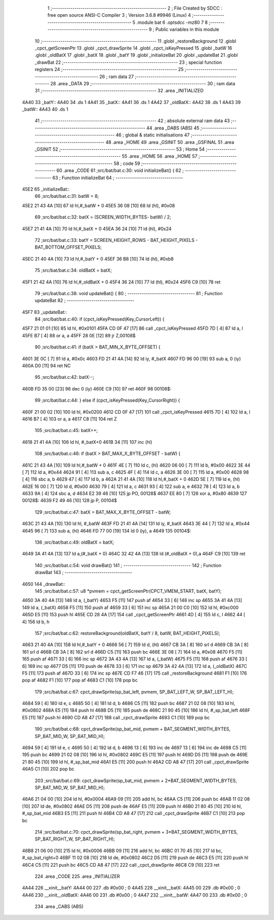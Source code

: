                               1 ;--------------------------------------------------------
                              2 ; File Created by SDCC : free open source ANSI-C Compiler
                              3 ; Version 3.6.8 #9946 (Linux)
                              4 ;--------------------------------------------------------
                              5 	.module bat
                              6 	.optsdcc -mz80
                              7 	
                              8 ;--------------------------------------------------------
                              9 ; Public variables in this module
                             10 ;--------------------------------------------------------
                             11 	.globl _restoreBackground
                             12 	.globl _cpct_getScreenPtr
                             13 	.globl _cpct_drawSprite
                             14 	.globl _cpct_isKeyPressed
                             15 	.globl _batW
                             16 	.globl _oldBatX
                             17 	.globl _batX
                             18 	.globl _batY
                             19 	.globl _initializeBat
                             20 	.globl _updateBat
                             21 	.globl _drawBat
                             22 ;--------------------------------------------------------
                             23 ; special function registers
                             24 ;--------------------------------------------------------
                             25 ;--------------------------------------------------------
                             26 ; ram data
                             27 ;--------------------------------------------------------
                             28 	.area _DATA
                             29 ;--------------------------------------------------------
                             30 ; ram data
                             31 ;--------------------------------------------------------
                             32 	.area _INITIALIZED
   4A40                      33 _batY::
   4A40                      34 	.ds 1
   4A41                      35 _batX::
   4A41                      36 	.ds 1
   4A42                      37 _oldBatX::
   4A42                      38 	.ds 1
   4A43                      39 _batW::
   4A43                      40 	.ds 1
                             41 ;--------------------------------------------------------
                             42 ; absolute external ram data
                             43 ;--------------------------------------------------------
                             44 	.area _DABS (ABS)
                             45 ;--------------------------------------------------------
                             46 ; global & static initialisations
                             47 ;--------------------------------------------------------
                             48 	.area _HOME
                             49 	.area _GSINIT
                             50 	.area _GSFINAL
                             51 	.area _GSINIT
                             52 ;--------------------------------------------------------
                             53 ; Home
                             54 ;--------------------------------------------------------
                             55 	.area _HOME
                             56 	.area _HOME
                             57 ;--------------------------------------------------------
                             58 ; code
                             59 ;--------------------------------------------------------
                             60 	.area _CODE
                             61 ;src/bat/bat.c:30: void initializeBat() {
                             62 ;	---------------------------------
                             63 ; Function initializeBat
                             64 ; ---------------------------------
   45E2                      65 _initializeBat::
                             66 ;src/bat/bat.c:31: batW = 8;
   45E2 21 43 4A      [10]   67 	ld	hl,#_batW + 0
   45E5 36 08         [10]   68 	ld	(hl), #0x08
                             69 ;src/bat/bat.c:32: batX = (SCREEN_WIDTH_BYTES- batW) / 2;
   45E7 21 41 4A      [10]   70 	ld	hl,#_batX + 0
   45EA 36 24         [10]   71 	ld	(hl), #0x24
                             72 ;src/bat/bat.c:33: batY = SCREEN_HEIGHT_ROWS - BAT_HEIGHT_PIXELS - BAT_BOTTOM_OFFSET_PIXELS;
   45EC 21 40 4A      [10]   73 	ld	hl,#_batY + 0
   45EF 36 B8         [10]   74 	ld	(hl), #0xb8
                             75 ;src/bat/bat.c:34: oldBatX = batX;
   45F1 21 42 4A      [10]   76 	ld	hl,#_oldBatX + 0
   45F4 36 24         [10]   77 	ld	(hl), #0x24
   45F6 C9            [10]   78 	ret
                             79 ;src/bat/bat.c:38: void updateBat() {
                             80 ;	---------------------------------
                             81 ; Function updateBat
                             82 ; ---------------------------------
   45F7                      83 _updateBat::
                             84 ;src/bat/bat.c:40: if (cpct_isKeyPressed(Key_CursorLeft)) {
   45F7 21 01 01      [10]   85 	ld	hl, #0x0101
   45FA CD 0F 47      [17]   86 	call	_cpct_isKeyPressed
   45FD 7D            [ 4]   87 	ld	a, l
   45FE B7            [ 4]   88 	or	a, a
   45FF 28 0E         [12]   89 	jr	Z,00108$
                             90 ;src/bat/bat.c:41: if (batX > BAT_MIN_X_BYTE_OFFSET) {
   4601 3E 0C         [ 7]   91 	ld	a, #0x0c
   4603 FD 21 41 4A   [14]   92 	ld	iy, #_batX
   4607 FD 96 00      [19]   93 	sub	a, 0 (iy)
   460A D0            [11]   94 	ret	NC
                             95 ;src/bat/bat.c:42: batX--;
   460B FD 35 00      [23]   96 	dec	0 (iy)
   460E C9            [10]   97 	ret
   460F                      98 00108$:
                             99 ;src/bat/bat.c:44: } else if (cpct_isKeyPressed(Key_CursorRight)) {
   460F 21 00 02      [10]  100 	ld	hl, #0x0200
   4612 CD 0F 47      [17]  101 	call	_cpct_isKeyPressed
   4615 7D            [ 4]  102 	ld	a, l
   4616 B7            [ 4]  103 	or	a, a
   4617 C8            [11]  104 	ret	Z
                            105 ;src/bat/bat.c:45: batX++;
   4618 21 41 4A      [10]  106 	ld	hl, #_batX+0
   461B 34            [11]  107 	inc	(hl)
                            108 ;src/bat/bat.c:46: if (batX > BAT_MAX_X_BYTE_OFFSET - batW) {
   461C 21 43 4A      [10]  109 	ld	hl,#_batW + 0
   461F 4E            [ 7]  110 	ld	c, (hl)
   4620 06 00         [ 7]  111 	ld	b, #0x00
   4622 3E 44         [ 7]  112 	ld	a, #0x44
   4624 91            [ 4]  113 	sub	a, c
   4625 4F            [ 4]  114 	ld	c, a
   4626 3E 00         [ 7]  115 	ld	a, #0x00
   4628 98            [ 4]  116 	sbc	a, b
   4629 47            [ 4]  117 	ld	b, a
   462A 21 41 4A      [10]  118 	ld	hl,#_batX + 0
   462D 5E            [ 7]  119 	ld	e, (hl)
   462E 16 00         [ 7]  120 	ld	d, #0x00
   4630 79            [ 4]  121 	ld	a, c
   4631 93            [ 4]  122 	sub	a, e
   4632 78            [ 4]  123 	ld	a, b
   4633 9A            [ 4]  124 	sbc	a, d
   4634 E2 39 46      [10]  125 	jp	PO, 00128$
   4637 EE 80         [ 7]  126 	xor	a, #0x80
   4639                     127 00128$:
   4639 F2 49 46      [10]  128 	jp	P, 00104$
                            129 ;src/bat/bat.c:47: batX = BAT_MAX_X_BYTE_OFFSET - batW;
   463C 21 43 4A      [10]  130 	ld	hl, #_batW
   463F FD 21 41 4A   [14]  131 	ld	iy, #_batX
   4643 3E 44         [ 7]  132 	ld	a, #0x44
   4645 96            [ 7]  133 	sub	a, (hl)
   4646 FD 77 00      [19]  134 	ld	0 (iy), a
   4649                     135 00104$:
                            136 ;src/bat/bat.c:49: oldBatX = batX;
   4649 3A 41 4A      [13]  137 	ld	a,(#_batX + 0)
   464C 32 42 4A      [13]  138 	ld	(#_oldBatX + 0),a
   464F C9            [10]  139 	ret
                            140 ;src/bat/bat.c:54: void drawBat()
                            141 ;	---------------------------------
                            142 ; Function drawBat
                            143 ; ---------------------------------
   4650                     144 _drawBat::
                            145 ;src/bat/bat.c:57: u8 *pvmem = cpct_getScreenPtr(CPCT_VMEM_START, batX, batY);
   4650 3A 40 4A      [13]  146 	ld	a, (_batY)
   4653 F5            [11]  147 	push	af
   4654 33            [ 6]  148 	inc	sp
   4655 3A 41 4A      [13]  149 	ld	a, (_batX)
   4658 F5            [11]  150 	push	af
   4659 33            [ 6]  151 	inc	sp
   465A 21 00 C0      [10]  152 	ld	hl, #0xc000
   465D E5            [11]  153 	push	hl
   465E CD 28 4A      [17]  154 	call	_cpct_getScreenPtr
   4661 4D            [ 4]  155 	ld	c, l
   4662 44            [ 4]  156 	ld	b, h
                            157 ;src/bat/bat.c:62: restoreBackground(oldBatX, batY / 8, batW, BAT_HEIGHT_PIXELS);
   4663 21 40 4A      [10]  158 	ld	hl,#_batY + 0
   4666 56            [ 7]  159 	ld	d, (hl)
   4667 CB 3A         [ 8]  160 	srl	d
   4669 CB 3A         [ 8]  161 	srl	d
   466B CB 3A         [ 8]  162 	srl	d
   466D C5            [11]  163 	push	bc
   466E 3E 08         [ 7]  164 	ld	a, #0x08
   4670 F5            [11]  165 	push	af
   4671 33            [ 6]  166 	inc	sp
   4672 3A 43 4A      [13]  167 	ld	a, (_batW)
   4675 F5            [11]  168 	push	af
   4676 33            [ 6]  169 	inc	sp
   4677 D5            [11]  170 	push	de
   4678 33            [ 6]  171 	inc	sp
   4679 3A 42 4A      [13]  172 	ld	a, (_oldBatX)
   467C F5            [11]  173 	push	af
   467D 33            [ 6]  174 	inc	sp
   467E CD F7 46      [17]  175 	call	_restoreBackground
   4681 F1            [10]  176 	pop	af
   4682 F1            [10]  177 	pop	af
   4683 C1            [10]  178 	pop	bc
                            179 ;src/bat/bat.c:67: cpct_drawSprite(sp_bat_left, pvmem, SP_BAT_LEFT_W, SP_BAT_LEFT_H);
   4684 59            [ 4]  180 	ld	e, c
   4685 50            [ 4]  181 	ld	d, b
   4686 C5            [11]  182 	push	bc
   4687 21 02 08      [10]  183 	ld	hl, #0x0802
   468A E5            [11]  184 	push	hl
   468B D5            [11]  185 	push	de
   468C 21 90 45      [10]  186 	ld	hl, #_sp_bat_left
   468F E5            [11]  187 	push	hl
   4690 CD A8 47      [17]  188 	call	_cpct_drawSprite
   4693 C1            [10]  189 	pop	bc
                            190 ;src/bat/bat.c:68: cpct_drawSprite(sp_bat_mid, pvmem + BAT_SEGMENT_WIDTH_BYTES, SP_BAT_MID_W, SP_BAT_MID_H);
   4694 59            [ 4]  191 	ld	e, c
   4695 50            [ 4]  192 	ld	d, b
   4696 13            [ 6]  193 	inc	de
   4697 13            [ 6]  194 	inc	de
   4698 C5            [11]  195 	push	bc
   4699 21 02 08      [10]  196 	ld	hl, #0x0802
   469C E5            [11]  197 	push	hl
   469D D5            [11]  198 	push	de
   469E 21 80 45      [10]  199 	ld	hl, #_sp_bat_mid
   46A1 E5            [11]  200 	push	hl
   46A2 CD A8 47      [17]  201 	call	_cpct_drawSprite
   46A5 C1            [10]  202 	pop	bc
                            203 ;src/bat/bat.c:69: cpct_drawSprite(sp_bat_mid, pvmem + 2*BAT_SEGMENT_WIDTH_BYTES, SP_BAT_MID_W, SP_BAT_MID_H);
   46A6 21 04 00      [10]  204 	ld	hl, #0x0004
   46A9 09            [11]  205 	add	hl, bc
   46AA C5            [11]  206 	push	bc
   46AB 11 02 08      [10]  207 	ld	de, #0x0802
   46AE D5            [11]  208 	push	de
   46AF E5            [11]  209 	push	hl
   46B0 21 80 45      [10]  210 	ld	hl, #_sp_bat_mid
   46B3 E5            [11]  211 	push	hl
   46B4 CD A8 47      [17]  212 	call	_cpct_drawSprite
   46B7 C1            [10]  213 	pop	bc
                            214 ;src/bat/bat.c:70: cpct_drawSprite(sp_bat_right, pvmem + 3*BAT_SEGMENT_WIDTH_BYTES, SP_BAT_RIGHT_W, SP_BAT_RIGHT_H);
   46B8 21 06 00      [10]  215 	ld	hl, #0x0006
   46BB 09            [11]  216 	add	hl, bc
   46BC 01 70 45      [10]  217 	ld	bc, #_sp_bat_right+0
   46BF 11 02 08      [10]  218 	ld	de, #0x0802
   46C2 D5            [11]  219 	push	de
   46C3 E5            [11]  220 	push	hl
   46C4 C5            [11]  221 	push	bc
   46C5 CD A8 47      [17]  222 	call	_cpct_drawSprite
   46C8 C9            [10]  223 	ret
                            224 	.area _CODE
                            225 	.area _INITIALIZER
   4A44                     226 __xinit__batY:
   4A44 00                  227 	.db #0x00	; 0
   4A45                     228 __xinit__batX:
   4A45 00                  229 	.db #0x00	; 0
   4A46                     230 __xinit__oldBatX:
   4A46 00                  231 	.db #0x00	; 0
   4A47                     232 __xinit__batW:
   4A47 00                  233 	.db #0x00	; 0
                            234 	.area _CABS (ABS)
